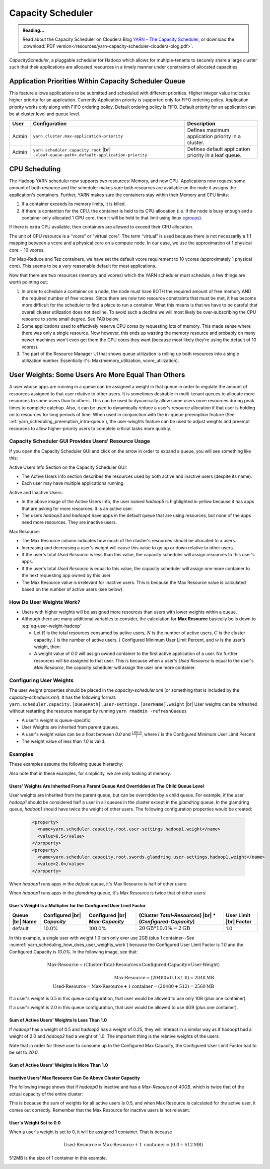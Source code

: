 .. _yarn_scheduling_capacity_scheduler:

******************
Capacity Scheduler
******************

.. admonition:: Reading...
   :class: readingbox

   Read about the Capacity Scheduler on Cloudera Blog `YARN – The Capacity Scheduler <https://blog.cloudera.com/yarn-capacity-scheduler>`_, or download the :download:`PDF version</resources/yarn-capacity-scheduler-cloudera-blog.pdf>`.

`CapacityScheduler`, a pluggable scheduler for Hadoop which allows for multiple-tenants to securely share a large cluster such that their applications are allocated resources in a timely manner under constraints of allocated capacities.

.. _yarn_scheduling_app_priorities:

Application Priorities Within Capacity Scheduler Queue
======================================================

This feature allows applications to be submitted and scheduled with different priorities. Higher integer value indicates higher priority for an application. Currently Application priority is supported only for FIFO ordering policy.
Application priority works only along with FIFO ordering policy. Default ordering policy is FIFO. Default priority for an application can be at cluster level and queue level.

.. glossary::

   Cluster-level priority
     Any application submitted with a priority greater than the cluster-max priority will have its priority reset to the cluster-max priority. ``$HADOOP_HOME/etc/hadoop/yarn-site.xml`` is the configuration file for cluster-max priority.
   
   Leaf Queue-level priority
     Each leaf queue provides default priority by the administrator. The queue's default priority will be used for any application submitted without a specified priority. ``$HADOOP_HOME/etc/hadoop/capacity-scheduler.xml`` is the configuration file for queue-level priority. *Note* that priority of an application will not be changed when application is moved to different queue.


+-------+-----------------------------------------------------+-------------------------------------------------------+
|  User |                    Configuration                    |                      Description                      |
+=======+=====================================================+=======================================================+
| Admin | ``yarn.cluster.max-application-priority``           | Defines maximum application priority in a cluster.    |
+-------+-----------------------------------------------------+-------------------------------------------------------+
| Admin | ``yarn.scheduler.capacity.root`` |br|               | Defines default application priority in a leaf queue. |
|       | ``.<leaf-queue-path>.default-application-priority`` |                                                       |
+-------+-----------------------------------------------------+-------------------------------------------------------+



.. _hadoop_guide_yarn_cpu_scheduling_overview:

CPU Scheduling
==============

The Hadoop YARN scheduler now supports two resources: Memory, and now CPU.
Applications now request some amount of both resource and the scheduler makes sure both resources are
available on the node it assigns the application's containers.
Further, YARN makes sure the containers stay within their Memory and CPU limits:

#. If a container exceeds its memory limits, it is killed.
#. If there is contention for the CPU, the container is held to its CPU allocation
   (i.e. if the node is busy enough and a container only allocated 1 CPU core, then it will be held to that limit using linux
   `cgroups <https://access.redhat.com/documentation/en-US/Red_Hat_Enterprise_Linux/6/html/Resource_Management_Guide/ch01.html>`_).

If there is extra CPU available, then containers are allowed to exceed their CPU allocation.

The unit of CPU resource is a “vcore” or "virtual core". The term “virtual” is used because there is not necessarily a 1:1 mapping between a vcore and a physical core on a compute node. In our case, we use the approximation of 1 physical core = 10 vcores.

For Map-Reduce and Tez containers, we have set the default vcore requirement to 10 vcores (approximately 1 physical core). This seems to be a very reasonable default for most applications.

Now that there are two resources (memory and vcores) which the YARN scheduler must schedule, a few things are worth pointing out:

#. In order to schedule a container on a node, the node must have BOTH the required amount of free memory AND the required number of free vcores. Since there are now two resource constraints that must be met, it has become more difficult for the scheduler to find a place to run a container. What this means is that we have to be careful that overall cluster utilization does not decline. To avoid such a decline we will most likely be over-subscribing the CPU resource to some small degree. See FAQ below.
#. Some applications used to effectively reserve CPU cores by requesting lots of memory. This made sense where there was only a single resource. Now however, this ends up wasting the memory resource and probably on many newer machines won't even get them the CPU cores they want (because most likely they're using the default of 10 vcores).
#. The part of the Resource Manager UI that shows queue utilization is rolling up both resources into a single utilization number. Essentially it's: Max(memory_utilization, vcore_utilization).


User Weights: Some Users Are More Equal Than Others
===================================================

A user whose apps are running in a queue can be assigned a weight in that queue in order to regulate the amount of resources assigned to that user relative to other users. It is sometimes desirable in multi-tenant queues to allocate more resources to some users than to others. This can be used to dynamically allow some users more resources during peak times to complete catchup. Also, it can be used to dynamically reduce a user's resource allocation if that user is holding on to resources for long periods of time. When used in conjunction with the in-queue preemption feature (See :ref:`yarn_scheduling_preemption_intra-queue`), the user-weights feature can be used to adjust weights and preempt resources to allow higher-priority users to complete critical tasks more quickly.


.. glossary::

   Active User
     A user that has applications in a queue AND at least one of those applications is requesting resources.
   
   Configured Capacity
     This is a percentage of a parent queue's resources that are allocated for use by a child queue. For example, if this value is 10%, the child queue is "guaranteed" 10% of it's parents resources. (NOTE: "guaranteed" is in quotes because various conditions could temporarily cause the child queue to be starved of its resources.)

   Configured Max Capacity
     This is the maximum percentage of a parent queue's resources that a child queue can consume. For example, if a queue's configured capacity (see above) is 10% but its configured max capacity is 75%, the child queue can grow above it's guaranteed 10% up to 75% of the parent's total allocated resources. This growth can happen only if the queue's sibling queues are not using those resources.
   
   Configured Minimum User Limit Percent
     The minimum percentage of a queue's resources assigned to a single active user. During the resource assignment phase, the capacity scheduler will meet this requirement as best as it can. However, since this percentage is dependent on the number of active users and the number of active users can change frequently, this is not a guarantee.

   Configured User Limit Factor
     This number represents the amount of a queue that one user can consume. If the value is 0.5, applications of a single user cannot consume more than 50% of the queue's resources. If the value is 1.5, a single user's applications can consume 150% of a queue's resources. This factor is applied to all users in a specified queue.
   
   Inactive User
     A user whose applications are running in a queue and are using resources, but none of the applications are requesting more resources.

   Resources
     Shared resources allocated to a queue. As of now, resources are memory (measured in GB) and CPU (measured in virtual cores).


Capacity Scheduler GUI Provides Users' Resource Usage
-----------------------------------------------------

If you open the Capacity Scheduler GUI and click on the arrow in order to expand a queue, you will see something like this:

.. image:: /images/yarn/scheduling/user-weights/image-01.png
  :alt:
  :align: center

Active Users Info Section on the Capacity Scheduler GUI:

* The Active Users Info section describes the resources used by both active and inactive users (despite its name).
* Each user may have multiple applications running.

.. image:: /images/yarn/scheduling/user-weights/image-02.png
  :alt:
  :align: center

Active and Inactive Users:

* In the above image of the Active Users Info, the user named `hadoop5` is highlighted in yellow because it has apps that are asking for more resources. It is an active user.
* The users `hadoop3` and `hadoop4` have apps in the default queue that are using resources, but none of the apps need more resources. They are inactive users.  


Max Resource:

* The Max Resource column indicates how much of the cluster's resources should be allocated to a users.
* Increasing and decreasing a user's weight will cause this value to go up or down relative to other users.
* If the user's total `Used Resource` is less than this value, the capacity scheduler will assign resources to this user's apps.
* If the user's total `Used Resource` is equal to this value, the capacity scheduler will assign one more container to the next requesting app owned by this user.
* The Max Resource value is irrelevant for inactive users. This is because the Max Resource value is calculated based on the number of active users (see below).

.. _yarn_scheduling_how_does_user_weights_work:

How Do User Weights Work?
-------------------------

* Users with higher weights will be assigned more resources than users with lower weights within a queue.
* Although there are many additional variables to consider, the calculation for **Max Resource** basically boils down to :eq:`eq-user-weight-hadoop`
  
  * Let :math:`R` is the total resources consumed by active users, :math:`N` is the number of active users, :math:`C` is the cluster capacity, :math:`l` is the number of active users,  :math:`l` Configured Minimum User Limit Percent, and :math:`w` is the user's weight, then:
  
    .. math::
      :label: eq-user-weight-hadoop

       \text{Max-Resource} = 
      \begin{cases}
       w \times \textit{max} \left( \dfrac{C}{N} , \dfrac{C \times l}{100} \right) & \textit{for hadoop-2.8}\\
       w \times \textit{max} \left( \dfrac{R}{N} , \dfrac{R \times l}{100} \right) & \textit{for hadoop-2.9+}
       \end{cases}

  * A weight value of `0.0` will assign owned container to the first active application of a user. No further resources will be assigned to that user. This is because when a user's `Used Resource` is equal to the user's `Max Resource`, the capacity scheduler will assign the user one more container.

Configuring User Weights
------------------------

The user weight properties should be placed in the `capacity-scheduler.xml` (or something that is included by the `capacity-scheduler.xml`). It has the following format: ``yarn.scheduler.capacity.[QueuePath].user-settings.[UserName].weight`` |br|
User weights can be refreshed without restarting the resource manager by running ``yarn rmadmin -refreshQueues``

* A user's weight is queue-specific.
* User Weights are inherited from parent queues.
* A user's weight value can be a float between `0.0` and :math:`\frac{100.0}{l}`, where :math:`l` is the Configured Minimum User Limit Percent
* The weight value of less than `1.0` is valid.

Examples
--------

These examples assume the following queue hierarchy:

.. image:: /images/yarn/scheduling/user-weights/image-03.png
  :alt:
  :align: center

Also note that in these examples, for simplicity, we are only looking at memory.


Users' Weights Are Inherited From a Parent Queue And Overridden at The Child Queue Level
^^^^^^^^^^^^^^^^^^^^^^^^^^^^^^^^^^^^^^^^^^^^^^^^^^^^^^^^^^^^^^^^^^^^^^^^^^^^^^^^^^^^^^^^

User weights are inherited from the parent queue, but can be overridden by a child queue. For example, if the user `hadoop1` should be considered half a user in all queues in the cluster except in the `glamdring` queue. In the glamdring queue, `hadoop1` should have twice the weight of other users. The following configuration properties would be created:

  .. code-block:: xml

    <property>
      <name>yarn.scheduler.capacity.root.user-settings.hadoop1.weight</name>
      <value>0.5</value>
    </property>
    <property>
      <name>yarn.scheduler.capacity.root.swords.glamdring.user-settings.hadoop1.weight</name>
      <value>2.0</value>
    </property>

When `hadoop1` runs apps in the `default` queue, it's Max Resource is half of other users:

.. image:: /images/yarn/scheduling/user-weights/image-04.png
  :alt:
  :align: center

When `hadoop1` runs apps in the `glamdring` queue, it's Max Resource is twice that of other users:

.. image:: /images/yarn/scheduling/user-weights/image-05.png
  :alt:
  :align: center


User's Weight Is a Multiplier for the Configured User Limit Factor
^^^^^^^^^^^^^^^^^^^^^^^^^^^^^^^^^^^^^^^^^^^^^^^^^^^^^^^^^^^^^^^^^^^^

+-----------------+----------------------------+--------------------------------+--------------------------------------------+------------------------+
| Queue |br| Name | Configured |br| `Capacity` | Configured |br| `Max-Capacity` | (Cluster `Total-Resources`) |br|           | User Limit |br| Factor |
|                 |                            |                                | * (`Configured-Capacity`)                  |                        |
+=================+============================+================================+============================================+========================+
|     default     |            10.0%           |             100.0%             | :math:`20 \text{GB} * 10.0\% = 2 \text{GB}`| 1.0                    |
+-----------------+----------------------------+--------------------------------+--------------------------------------------+------------------------+

In this example, a single user with weight 1.0 can only ever use 2GB (plus 1 container--See :numref:`yarn_scheduling_how_does_user_weights_work`) because the Configured User Limit Factor is `1.0` and the Configured Capacity is `10.0%`. In the following image, see that:

  .. math::
    \text{Max-Resource} = (\textit{Cluster-Total-Resources} \times \textit{Configured-Capacity} \times \textit{User-Weight})

  .. math::
    \text{Max-Resource} = (20480 \times 0.1 \times 1.0) = 2048 \text{MB} \\
    \text{Used-Resource} = \text{Max-Resource} + 1 \textit{container} = (20480 + 512) = 2560\text{MB}

.. image:: /images/yarn/scheduling/user-weights/image-06.png
  :alt:
  :align: center


If a user's weight is 0.5 in this queue configuration, that user would be allowed to use only 1GB (plus one container):


.. image:: /images/yarn/scheduling/user-weights/image-07.png
  :alt:
  :align: center

If a user's weight is 2.0 in this queue configuration, that user would be allowed to use 4GB (plus one container).


.. image:: /images/yarn/scheduling/user-weights/image-08.png
  :alt:
  :align: center

Sum of Active Users' Weights Is Less Than 1.0
^^^^^^^^^^^^^^^^^^^^^^^^^^^^^^^^^^^^^^^^^^^^^

If `hadoop1` has a weight of 0.5 and `hadoop2` has a weight of 0.25, they will interact in a similar way as if hadoop1 had a weight of 2.0 and `hadoop2` had a weight of 1.0. The important thing is the relative weights of the users.


.. image:: /images/yarn/scheduling/user-weights/image-09.png
  :alt:
  :align: center

Note that in order for these user to consume up to the Configured Max Capacity, the Configured User Limit Factor had to be set to `20.0`.

Sum of Active Users' Weights Is More Than 1.0
^^^^^^^^^^^^^^^^^^^^^^^^^^^^^^^^^^^^^^^^^^^^^

.. image:: /images/yarn/scheduling/user-weights/image-10.png
  :alt:
  :align: center

Inactive Users' Max Resource Can Go Above Cluster Capacity
^^^^^^^^^^^^^^^^^^^^^^^^^^^^^^^^^^^^^^^^^^^^^^^^^^^^^^^^^^

The following image shows that if `hadoop0` is inactive and has a `Max-Resource` of `40GB`, which is twice that of the actual capacity of the entire cluster:


.. image:: /images/yarn/scheduling/user-weights/image-11.png
  :alt:
  :align: center

This is because the sum of weights for all active users is 0.5, and when Max Resource is calculated for the active user, it comes out correctly. Remember that the Max Resource for inactive users is not relevant.

User's Weight Set to 0.0
^^^^^^^^^^^^^^^^^^^^^^^^

When a user's weight is set to 0, it will be assigned 1 container. That is because 

  .. math::
    \text{Used-Resource} = \text{Max-Resource} + 1 \ \textit{container} = (0.0 + 512\text{MB})

512MB is the size of 1 container in this example.

.. image:: /images/yarn/scheduling/user-weights/image-12.png
  :alt:
  :align: center